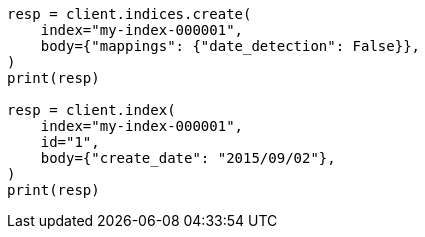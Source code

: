 // mapping/dynamic/field-mapping.asciidoc:81

[source, python]
----
resp = client.indices.create(
    index="my-index-000001",
    body={"mappings": {"date_detection": False}},
)
print(resp)

resp = client.index(
    index="my-index-000001",
    id="1",
    body={"create_date": "2015/09/02"},
)
print(resp)
----